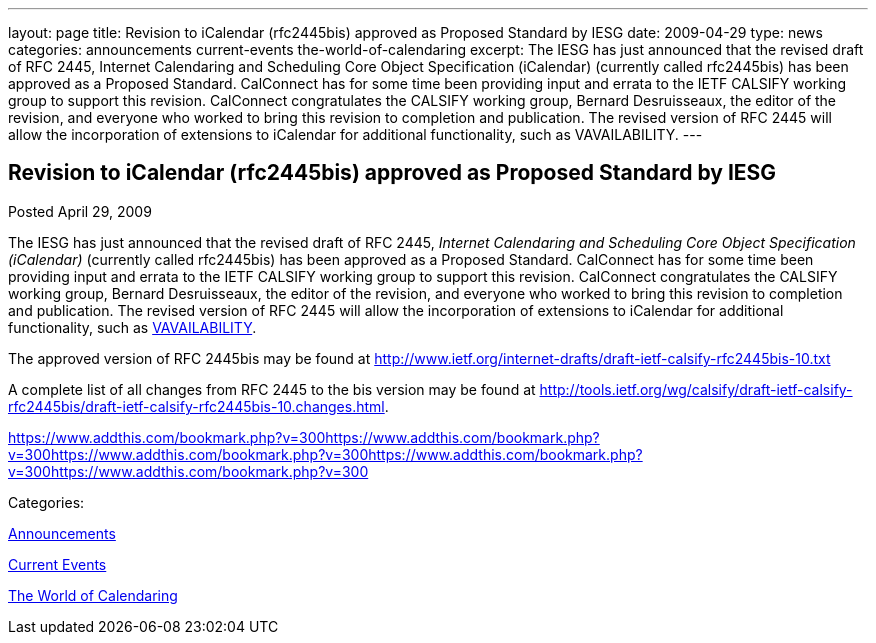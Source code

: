 ---
layout: page
title: Revision to iCalendar (rfc2445bis) approved as Proposed Standard by IESG
date: 2009-04-29
type: news
categories: announcements current-events the-world-of-calendaring
excerpt: The IESG has just announced that the revised draft of RFC 2445, Internet Calendaring and Scheduling Core Object Specification (iCalendar) (currently called rfc2445bis) has been approved as a Proposed Standard. CalConnect has for some time been providing input and errata to the IETF CALSIFY working group to support this revision. CalConnect congratulates the CALSIFY working group, Bernard Desruisseaux, the editor of the revision, and everyone who worked to bring this revision to completion and publication. The revised version of RFC 2445 will allow the incorporation of extensions to iCalendar for additional functionality, such as VAVAILABILITY.
---

== Revision to iCalendar (rfc2445bis) approved as Proposed Standard by IESG

[[node-340]]
Posted April 29, 2009 

The IESG has just announced that the revised draft of RFC 2445, _Internet Calendaring and Scheduling Core Object Specification (iCalendar)_ (currently called rfc2445bis) has been approved as a Proposed Standard. CalConnect has for some time been providing input and errata to the IETF CALSIFY working group to support this revision. CalConnect congratulates the CALSIFY working group, Bernard Desruisseaux, the editor of the revision, and everyone who worked to bring this revision to completion and publication. The revised version of RFC 2445 will allow the incorporation of extensions to iCalendar for additional functionality, such as http://tools.ietf.org/html/draft-daboo-calendar-availability-01[VAVAILABILITY].

The approved version of RFC 2445bis may be found at http://www.ietf.org/internet-drafts/draft-ietf-calsify-rfc2445bis-10.txt

A complete list of all changes from RFC 2445 to the bis version may be found at http://tools.ietf.org/wg/calsify/draft-ietf-calsify-rfc2445bis/draft-ietf-calsify-rfc2445bis-10.changes.html[].

https://www.addthis.com/bookmark.php?v=300https://www.addthis.com/bookmark.php?v=300https://www.addthis.com/bookmark.php?v=300https://www.addthis.com/bookmark.php?v=300https://www.addthis.com/bookmark.php?v=300

Categories:&nbsp;

link:/news/announcements[Announcements]

link:/news/current-events[Current Events]

link:/news/the-world-of-calendaring[The World of Calendaring]

